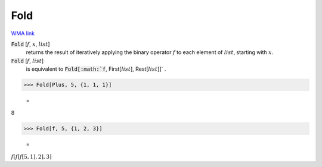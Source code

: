 Fold
====

`WMA link <https://reference.wolfram.com/language/ref/Fold.html>`_


:code:`Fold` [:math:`f`, :math:`x`, :math:`list`]
    returns the result of iteratively applying the binary
    operator :math:`f` to each element of :math:`list`, starting with :math:`x`.

:code:`Fold` [:math:`f`, :math:`list`]
    is equivalent to :code:`Fold[:math:`f`, First[:math:`list`], Rest[:math:`list`]]` .





>>> Fold[Plus, 5, {1, 1, 1}]

    =
:math:`8`


>>> Fold[f, 5, {1, 2, 3}]

    =
:math:`f\left[f\left[f\left[5,1\right],2\right],3\right]`



